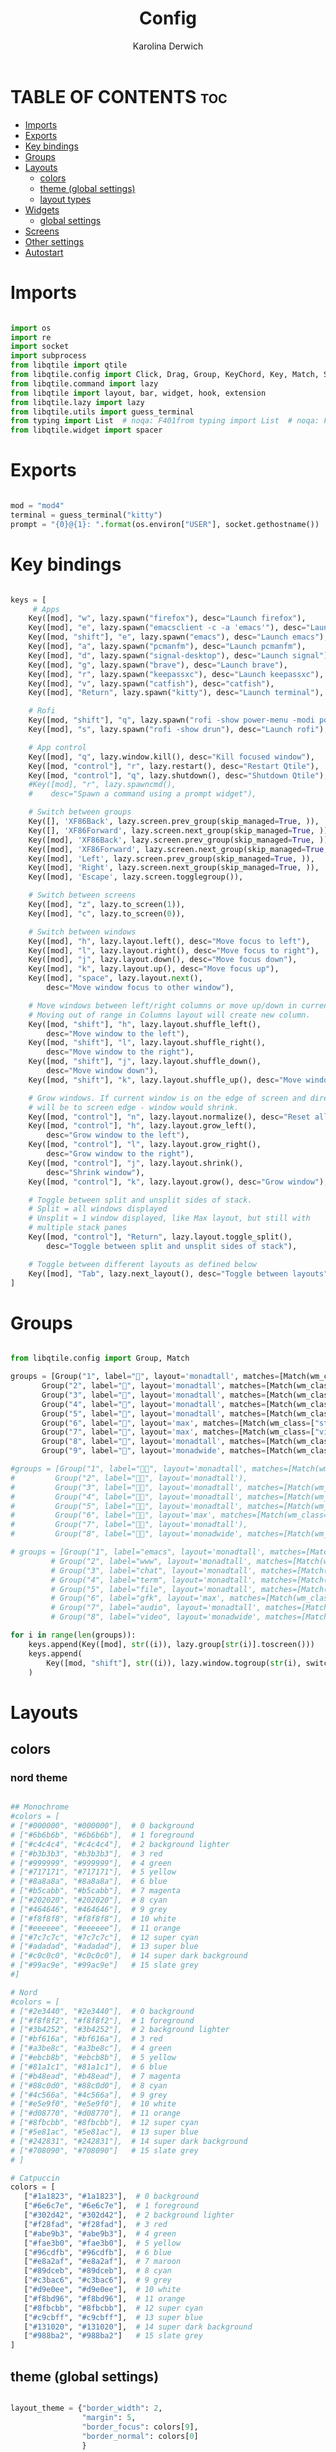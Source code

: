 #+TITLE: Config
#+AUTHOR: Karolina Derwich
#+PROPERTY: header-args :tangle config.py

* TABLE OF CONTENTS :toc:
- [[#imports][Imports]]
- [[#exports][Exports]]
- [[#key-bindings][Key bindings]]
- [[#groups][Groups]]
- [[#layouts][Layouts]]
  - [[#colors][colors]]
  - [[#theme-global-settings][theme (global settings)]]
  - [[#layout-types][layout types]]
- [[#widgets][Widgets]]
  - [[#global-settings][global settings]]
- [[#screens][Screens]]
- [[#other-settings][Other settings]]
- [[#autostart][Autostart]]

* Imports
#+BEGIN_SRC python

import os
import re
import socket
import subprocess
from libqtile import qtile
from libqtile.config import Click, Drag, Group, KeyChord, Key, Match, Screen
from libqtile.command import lazy
from libqtile import layout, bar, widget, hook, extension
from libqtile.lazy import lazy
from libqtile.utils import guess_terminal
from typing import List  # noqa: F401from typing import List  # noqa: F401
from libqtile.widget import spacer

#+END_SRC

* Exports

#+BEGIN_SRC python

mod = "mod4"
terminal = guess_terminal("kitty")
prompt = "{0}@{1}: ".format(os.environ["USER"], socket.gethostname())

#+END_SRC

* Key bindings

#+BEGIN_SRC python

keys = [
     # Apps
    Key([mod], "w", lazy.spawn("firefox"), desc="Launch firefox"),
    Key([mod], "e", lazy.spawn("emacsclient -c -a 'emacs'"), desc="Launch emacsclient"),
    Key([mod, "shift"], "e", lazy.spawn("emacs"), desc="Launch emacs"),
    Key([mod], "a", lazy.spawn("pcmanfm"), desc="Launch pcmanfm"),
    Key([mod], "d", lazy.spawn("signal-desktop"), desc="Launch signal"),
    Key([mod], "g", lazy.spawn("brave"), desc="Launch brave"),
    Key([mod], "r", lazy.spawn("keepassxc"), desc="Launch keepassxc"),
    Key([mod], "v", lazy.spawn("catfish"), desc="catfish"),
    Key([mod], "Return", lazy.spawn("kitty"), desc="Launch terminal"),

    # Rofi
    Key([mod, "shift"], "q", lazy.spawn("rofi -show power-menu -modi power-menu:~/.config/rofi/modules/rofi-power-menu"), desc="Rofi Power Menu"),
    Key([mod], "s", lazy.spawn("rofi -show drun"), desc="Launch rofi"),

    # App control
    Key([mod], "q", lazy.window.kill(), desc="Kill focused window"),
    Key([mod, "control"], "r", lazy.restart(), desc="Restart Qtile"),
    Key([mod, "control"], "q", lazy.shutdown(), desc="Shutdown Qtile"),
    #Key([mod], "r", lazy.spawncmd(),
    #    desc="Spawn a command using a prompt widget"),

    # Switch between groups
    Key([], 'XF86Back', lazy.screen.prev_group(skip_managed=True, )),
    Key([], 'XF86Forward', lazy.screen.next_group(skip_managed=True, )),
    Key([mod], 'XF86Back', lazy.screen.prev_group(skip_managed=True, )),
    Key([mod], 'XF86Forward', lazy.screen.next_group(skip_managed=True, )),
    Key([mod], 'Left', lazy.screen.prev_group(skip_managed=True, )),
    Key([mod], 'Right', lazy.screen.next_group(skip_managed=True, )),
    Key([mod], 'Escape', lazy.screen.togglegroup()),

    # Switch between screens
    Key([mod], "z", lazy.to_screen(1)),
    Key([mod], "c", lazy.to_screen(0)),

    # Switch between windows
    Key([mod], "h", lazy.layout.left(), desc="Move focus to left"),
    Key([mod], "l", lazy.layout.right(), desc="Move focus to right"),
    Key([mod], "j", lazy.layout.down(), desc="Move focus down"),
    Key([mod], "k", lazy.layout.up(), desc="Move focus up"),
    Key([mod], "space", lazy.layout.next(),
        desc="Move window focus to other window"),

    # Move windows between left/right columns or move up/down in current stack.
    # Moving out of range in Columns layout will create new column.
    Key([mod, "shift"], "h", lazy.layout.shuffle_left(),
        desc="Move window to the left"),
    Key([mod, "shift"], "l", lazy.layout.shuffle_right(),
        desc="Move window to the right"),
    Key([mod, "shift"], "j", lazy.layout.shuffle_down(),
        desc="Move window down"),
    Key([mod, "shift"], "k", lazy.layout.shuffle_up(), desc="Move window up"),

    # Grow windows. If current window is on the edge of screen and direction
    # will be to screen edge - window would shrink.
    Key([mod, "control"], "n", lazy.layout.normalize(), desc="Reset all window sizes"),
    Key([mod, "control"], "h", lazy.layout.grow_left(),
        desc="Grow window to the left"),
    Key([mod, "control"], "l", lazy.layout.grow_right(),
        desc="Grow window to the right"),
    Key([mod, "control"], "j", lazy.layout.shrink(),
        desc="Shrink window"),
    Key([mod, "control"], "k", lazy.layout.grow(), desc="Grow window"),

    # Toggle between split and unsplit sides of stack.
    # Split = all windows displayed
    # Unsplit = 1 window displayed, like Max layout, but still with
    # multiple stack panes
    Key([mod, "control"], "Return", lazy.layout.toggle_split(),
        desc="Toggle between split and unsplit sides of stack"),

    # Toggle between different layouts as defined below
    Key([mod], "Tab", lazy.next_layout(), desc="Toggle between layouts"),
]

#+END_SRC

* Groups

#+BEGIN_SRC python

from libqtile.config import Group, Match

groups = [Group("1", label="", layout='monadtall', matches=[Match(wm_class=["emacs"])]),
       Group("2", label="", layout='monadtall', matches=[Match(wm_class=["brave"])]),
       Group("3", label="", layout='monadtall', matches=[Match(wm_class=["signal", "discord", "teams", "ferdi"])]),
       Group("4", label="", layout='monadtall', matches=[Match(wm_class=["kitty", "alacritty", "termite"])]),
       Group("5", label="", layout='monadtall', matches=[Match(wm_class=["pcmanfm", "calibre", "catfish"])]),
       Group("6", label="", layout='max', matches=[Match(wm_class=["steam", "lutris", "heroic"])]),
       Group("7", label="", layout='max', matches=[Match(wm_class=["virt-manager", "gimp"])]),
       Group("8", label="", layout='monadtall', matches=[Match(wm_class=["deadbeef", "spotify"])]),
       Group("9", label="", layout='monadwide', matches=[Match(wm_class=["vlc", "mpv"])])]

#groups = [Group("1", label="", layout='monadtall', matches=[Match(wm_class=["signal", "discord", "teams"])]),
#         Group("2", label="", layout='monadtall'),
#         Group("3", label="", layout='monadtall', matches=[Match(wm_class=["emacs"])]),
#         Group("4", label="", layout='monadtall', matches=[Match(wm_class=["kitty"])]),
#         Group("5", label="", layout='monadtall', matches=[Match(wm_class=["pcmanfm", "calibre", "catfish"])]),
#         Group("6", label="", layout='max', matches=[Match(wm_class=["virt-manager", "gimp"])]),
#         Group("7", label="", layout='monadtall'),
#         Group("8", label="", layout='monadwide', matches=[Match(wm_class=["qutebrowser"])])]

# groups = [Group("1", label="emacs", layout='monadtall', matches=[Match(wm_class=["emacs"])]),
         # Group("2", label="www", layout='monadtall', matches=[Match(wm_class=["brave"])]),
         # Group("3", label="chat", layout='monadtall', matches=[Match(wm_class=["discord", "signal" "telegram"])]),
         # Group("4", label="term", layout='monadtall', matches=[Match(wm_class=["kitty", "alacritty", "termite"])]),
         # Group("5", label="file", layout='monadtall', matches=[Match(wm_class=["pcmanfm", "calibre", "catfish"])]),
         # Group("6", label="gfk", layout='max', matches=[Match(wm_class=["virt-manager", "gimp"])]),
         # Group("7", label="audio", layout='monadtall', matches=[Match(wm_class=["deadbeef"])]),
         # Group("8", label="video", layout='monadwide', matches=[Match(wm_class=["vlc", "mpv"])])]

for i in range(len(groups)):
    keys.append(Key([mod], str((i)), lazy.group[str(i)].toscreen()))
    keys.append(
        Key([mod, "shift"], str((i)), lazy.window.togroup(str(i), switch_group=True))
    )

    #+END_SRC

* Layouts
** colors
*** nord theme

#+BEGIN_SRC python

## Monochrome
#colors = [
# ["#000000", "#000000"],  # 0 background
# ["#6b6b6b", "#6b6b6b"],  # 1 foreground
# ["#c4c4c4", "#c4c4c4"],  # 2 background lighter
# ["#b3b3b3", "#b3b3b3"],  # 3 red
# ["#999999", "#999999"],  # 4 green
# ["#717171", "#717171"],  # 5 yellow
# ["#8a8a8a", "#8a8a8a"],  # 6 blue
# ["#b5cabb", "#b5cabb"],  # 7 magenta
# ["#202020", "#202020"],  # 8 cyan
# ["#464646", "#464646"],  # 9 grey
# ["#f8f8f8", "#f8f8f8"],  # 10 white
# ["#eeeeee", "#eeeeee"],  # 11 orange
# ["#7c7c7c", "#7c7c7c"],  # 12 super cyan
# ["#adadad", "#adadad"],  # 13 super blue
# ["#c0c0c0", "#c0c0c0"],  # 14 super dark background
# ["#99ac9e", "#99ac9e"]   # 15 slate grey
#]

# Nord
#colors = [
# ["#2e3440", "#2e3440"],  # 0 background
# ["#f8f8f2", "#f8f8f2"],  # 1 foreground
# ["#3b4252", "#3b4252"],  # 2 background lighter
# ["#bf616a", "#bf616a"],  # 3 red
# ["#a3be8c", "#a3be8c"],  # 4 green
# ["#ebcb8b", "#ebcb8b"],  # 5 yellow
# ["#81a1c1", "#81a1c1"],  # 6 blue
# ["#b48ead", "#b48ead"],  # 7 magenta
# ["#88c0d0", "#88c0d0"],  # 8 cyan
# ["#4c566a", "#4c566a"],  # 9 grey
# ["#e5e9f0", "#e5e9f0"],  # 10 white
# ["#d08770", "#d08770"],  # 11 orange
# ["#8fbcbb", "#8fbcbb"],  # 12 super cyan
# ["#5e81ac", "#5e81ac"],  # 13 super blue
# ["#242831", "#242831"],  # 14 super dark background
# ["#708090", "#708090"]   # 15 slate grey
# ]

# Catpuccin
colors = [
   ["#1a1823", "#1a1823"],  # 0 background
   ["#6e6c7e", "#6e6c7e"],  # 1 foreground
   ["#302d42", "#302d42"],  # 2 background lighter
   ["#f28fad", "#f28fad"],  # 3 red
   ["#abe9b3", "#abe9b3"],  # 4 green
   ["#fae3b0", "#fae3b0"],  # 5 yellow
   ["#96cdfb", "#96cdfb"],  # 6 blue
   ["#e8a2af", "#e8a2af"],  # 7 maroon
   ["#89dceb", "#89dceb"],  # 8 cyan
   ["#c3bac6", "#c3bac6"],  # 9 grey
   ["#d9e0ee", "#d9e0ee"],  # 10 white
   ["#f8bd96", "#f8bd96"],  # 11 orange
   ["#8fbcbb", "#8fbcbb"],  # 12 super cyan
   ["#c9cbff", "#c9cbff"],  # 13 super blue
   ["#131020", "#131020"],  # 14 super dark background
   ["#988ba2", "#988ba2"]   # 15 slate grey
]

#+END_SRC

** theme (global settings)

#+BEGIN_SRC python

layout_theme = {"border_width": 2,
                "margin": 5,
                "border_focus": colors[9],
                "border_normal": colors[0]
                }

#+END_SRC

** layout types

#+BEGIN_SRC python

layouts = [
    layout.MonadWide(**layout_theme),
    layout.MonadTall(**layout_theme),
    layout.Bsp(**layout_theme),
    layout.Max(**layout_theme),
    layout.Floating(**layout_theme)
]

#+END_SRC

* Widgets
** global settings

#+BEGIN_SRC python

widget_defaults = dict(
    # font='CozetteVector Bold',
    font='mononoki Nerd Font Bold',
    fontsize=11,
    padding=5,
    foreground = colors[15],
    background = colors[0]
    )

extension_defaults = widget_defaults.copy()

#+END_SRC

* Screens

#+BEGIN_SRC python

screens = [
  Screen(
        top=bar.Bar(
            [
              widget.Sep(
                       linewidth = 0,
                       padding = 6,
                       ),
              widget.GroupBox(
                       fontsize = 21,
                       # fontsize = 11,
                       margin_y = 3,
                       margin_x = 0,
                       padding_y = 5,
                       padding_x = 3,
                       borderwidth = 3,
                       inactive = colors[2],
                       active = colors[15],
                       rounded = False,
                       highlight_color = colors[9],
                       highlight_method = "line",
                       this_current_screen_border = colors[15],
                       this_screen_border = colors[15],
                       other_current_screen_border = colors[15],
                       other_screen_border = colors[9],
                       foreground = colors[15],
                       background = colors[0]
                       ),
              widget.Sep(
                       linewidth = 0,
                       padding = 5,
                       ),
              widget.Prompt(
                       prompt = prompt,
                       padding = 6,
                       ),
              widget.Sep(
                       linewidth = 0,
                       padding = 5,
                       ),
              widget.WindowName(
                       padding = 5,
                       fontsize = 10
                       ),
              widget.Sep(
                       linewidth = 0,
                       padding = 5,
                       ),
              widget.Systray(),
              widget.Sep(
                       linewidth = 0,
                       padding = 5,
                       ),
              widget.TextBox(
                       text = "|",
                       fontsize = 12,
                       foreground = colors[2],
                       ),
              widget.Net(
                      interface = "wlo1",
                      format = '{down} ↓↑ {up}',
                      padding = 5,
                      ),
              widget.Sep(
                      linewidth = 0,
                      padding = 5,
                      ),
              widget.TextBox(
                      text = "|",
                      fontsize = 12,
                      foreground = colors[2],
                      ),
              widget.Memory(
                      mouse_callbacks = {'Button1': lambda: qtile.cmd_spawn(terminal + ' -e bpytop')},
                      padding = 5
                      ),
              widget.Sep(
                      linewidth = 0,
                      padding = 5,
                      ),
              widget.TextBox(
                      text = "|",
                      fontsize = 12,
                      foreground = colors[2],
                      ),
              widget.CPU(
                      padding = 5
                   ),
              widget.Sep(
                      linewidth = 0,
                      padding = 5,
                      ),
              widget.TextBox(
                      text = "|",
                      fontsize = 12,
                      foreground = colors[2],
                      ),
              widget.Wttr(
                       padding = 5,
                       location={'Pleszew': 'Pleszew'},
                       # mouse_callbacks = {'Button1': lambda: qtile.cmd_spawn(terminal + ' -e curl wttr.in/pleszew')}
                       ),
              widget.Sep(
                       linewidth = 0,
                       padding = 5,
                       ),
              widget.TextBox(
                       text = "|",
                       fontsize = 12,
                       foreground = colors[2],
                       ),
              widget.Clock(
                       format = "%d.%m.%y - %H:%M "
                       ),
              widget.Sep(
                       linewidth = 0,
                       padding = 5,
                       ),
              widget.CurrentLayoutIcon(
                       custom_icon_paths = [os.path.expanduser("~/.config/qtile/icons")],
                       padding = 5,
                       scale = 0.7
                       ),
              widget.Sep(
                       linewidth = 0,
                       padding = 5,
                       ),
              widget.Notify(foreground="FF0000", fontsize=18, font="Anonymous Pro"),
            ], 24, ), ),
    Screen(
        top=bar.Bar(
            [
              widget.Sep(
                       linewidth = 0,
                       padding = 6,
                       ),
              widget.GroupBox(
                       fontsize = 20,
                       margin_y = 3,
                       margin_x = 0,
                       padding_y = 5,
                       padding_x = 3,
                       borderwidth = 3,
                       inactive = colors[2],
                       active = colors[15],
                       rounded = False,
                       highlight_color = colors[9],
                       highlight_method = "line",
                       this_current_screen_border = colors[15],
                       this_screen_border = colors[15],
                       other_current_screen_border = colors[15],
                       other_screen_border = colors[9],
                       foreground = colors[15],
                       background = colors[0]
                       ),
              widget.Sep(
                       linewidth = 0,
                       padding = 5,
                       ),
              widget.WindowName(
                       padding = 5,
                       fontsize = 10
                       ),
              widget.Sep(
                       linewidth = 0,
                       padding = 5,
                       ),
              widget.Spacer(
                       length = bar.STRETCH
                       ),
              widget.Sep(
                       linewidth = 0,
                       padding = 5,
                       ),
              widget.TextBox(
                       text = "|",
                       fontsize = 12,
                       foreground = colors[2],
                       ),
              widget.Clock(
                       format = "%d.%m.%y - %H:%M "
                       ),
              widget.Sep(
                       linewidth = 0,
                       padding = 5,
                       ),
              widget.CurrentLayoutIcon(
                       custom_icon_paths = [os.path.expanduser("~/.config/qtile/icons")],
                       padding = 5,
                       scale = 0.7
                       ),
              widget.Sep(
                       linewidth = 0,
                       padding = 5,
                       )
                ], 24), ),
    Screen(
        top=bar.Bar(
            [
              widget.Sep(
                       linewidth = 0,
                       padding = 6,
                       ),
              widget.GroupBox(
                       fontsize = 20,
                       margin_y = 3,
                       margin_x = 0,
                       padding_y = 5,
                       padding_x = 3,
                       borderwidth = 3,
                       inactive = colors[2],
                       active = colors[15],
                       rounded = False,
                       highlight_color = colors[9],
                       highlight_method = "line",
                       this_current_screen_border = colors[15],
                       this_screen_border = colors[15],
                       other_current_screen_border = colors[15],
                       other_screen_border = colors[9],
                       foreground = colors[15],
                       background = colors[0]
                       ),
              widget.Sep(
                       linewidth = 0,
                       padding = 5,
                       ),
              widget.WindowName(
                       padding = 5,
                       fontsize = 10
                       ),
              widget.Sep(
                       linewidth = 0,
                       padding = 5,
                       ),
              widget.Spacer(
                       length = bar.STRETCH
                       ),
              widget.Sep(
                       linewidth = 0,
                       padding = 5,
                       ),
              widget.TextBox(
                       text = "|",
                       fontsize = 12,
                       foreground = colors[2],
                       ),
              widget.Clock(
                       format = "%d.%m.%y - %H:%M "
                       ),
              widget.Sep(
                       linewidth = 0,
                       padding = 5,
                       ),
              widget.CurrentLayoutIcon(
                       custom_icon_paths = [os.path.expanduser("~/.config/qtile/icons")],
                       padding = 5,
                       scale = 0.7
                       ),
              widget.Sep(
                       linewidth = 0,
                       padding = 5,
                       )
                ], 24), ),
]

#+END_SRC

#+RESULTS:

* Other settings
#+BEGIN_SRC python

def window_to_prev_group(qtile):
    if qtile.currentWindow is not None:
        i = qtile.groups.index(qtile.currentGroup)
        qtile.currentWindow.togroup(qtile.groups[i - 1].name)

def window_to_next_group(qtile):
    if qtile.currentWindow is not None:
        i = qtile.groups.index(qtile.currentGroup)
        qtile.currentWindow.togroup(qtile.groups[i + 1].name)

def window_to_previous_screen(qtile):
    i = qtile.screens.index(qtile.current_screen)
    if i != 0:
        group = qtile.screens[i - 1].group.name
        qtile.current_window.togroup(group)

def window_to_next_screen(qtile):
    i = qtile.screens.index(qtile.current_screen)
    if i + 1 != len(qtile.screens):
        group = qtile.screens[i + 1].group.name
        qtile.current_window.togroup(group)

def switch_screens(qtile):
    i = qtile.screens.index(qtile.current_screen)
    group = qtile.screens[i - 1].group
    qtile.current_screen.set_group(group)

dgroups_key_binder = None
dgroups_app_rules = []  # type: List
follow_mouse_focus = False
bring_front_click = False
cursor_warp = False
floating_layout = layout.Floating(float_rules=[
    # Run the utility of `xprop` to see the wm class and name of an X client.
    *layout.Floating.default_float_rules,
    Match(wm_class='confirmreset'),  # gitk
    Match(wm_class='makebranch'),  # gitk
    Match(wm_class='maketag'),  # gitk
    Match(wm_class='ssh-askpass'),  # ssh-askpass
    Match(wm_class='notification'),
    Match(title='branchdialog'),  # gitk
    Match(title='pinentry'),  # GPG key password entry
])
auto_fullscreen = True
focus_on_window_activation = "smart"
reconfigure_screens = True

# If things like steam games want to auto-minimize themselves when losing
# focus, should we respect this or not?
auto_minimize = True

#+END_SRC

* Autostart

#+BEGIN_SRC python

@hook.subscribe.startup_once
def autostart():
    qtile.cmd_spawn("nitrogen --restore")
    qtile.cmd_spawn("picom")
    qtile.cmd_spawn("udiskie -a")
    qtile.cmd_spawn("nm-applet")
    qtile.cmd_spawn("volumeicon")
    qtile.cmd_spawn("/usr/bin/emacs --daemon")
    qtile.cmd_spawn("xrandr --output eDP1 --off --output DP1 --mode 1280x1024 --pos 0x0 --rotate normal --output HDMI1 --off --output VIRTUAL1 --off --output HDMI-1-0 --primary --mode 1920x1080 --pos 1280x0 --rotate normal --output DP-1-0 --off --output DP-1-1 --off")

    for p in processes:
        subprocess.Popen(p)

# XXX: Gasp! We're lying here. In fact, nobody really uses or cares about this
# string besides java UI toolkits; you can see several discussions on the
# mailing lists, GitHub issues, and other WM documentation that suggest setting
# this string if your java app doesn't work correctly. We may as well just lie
# and say that we're a working one by default.
#
# We choose LG3D to maximize irony: it is a 3D non-reparenting WM written in
# java that happens to be on java's whitelist.
wmname = "LG3D"

#+END_SRC
